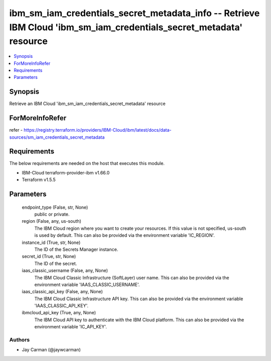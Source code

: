 
ibm_sm_iam_credentials_secret_metadata_info -- Retrieve IBM Cloud 'ibm_sm_iam_credentials_secret_metadata' resource
===================================================================================================================

.. contents::
   :local:
   :depth: 1


Synopsis
--------

Retrieve an IBM Cloud 'ibm_sm_iam_credentials_secret_metadata' resource


ForMoreInfoRefer
----------------
refer - https://registry.terraform.io/providers/IBM-Cloud/ibm/latest/docs/data-sources/sm_iam_credentials_secret_metadata

Requirements
------------
The below requirements are needed on the host that executes this module.

- IBM-Cloud terraform-provider-ibm v1.66.0
- Terraform v1.5.5



Parameters
----------

  endpoint_type (False, str, None)
    public or private.


  region (False, any, us-south)
    The IBM Cloud region where you want to create your resources. If this value is not specified, us-south is used by default. This can also be provided via the environment variable 'IC_REGION'.


  instance_id (True, str, None)
    The ID of the Secrets Manager instance.


  secret_id (True, str, None)
    The ID of the secret.


  iaas_classic_username (False, any, None)
    The IBM Cloud Classic Infrastructure (SoftLayer) user name. This can also be provided via the environment variable 'IAAS_CLASSIC_USERNAME'.


  iaas_classic_api_key (False, any, None)
    The IBM Cloud Classic Infrastructure API key. This can also be provided via the environment variable 'IAAS_CLASSIC_API_KEY'.


  ibmcloud_api_key (True, any, None)
    The IBM Cloud API key to authenticate with the IBM Cloud platform. This can also be provided via the environment variable 'IC_API_KEY'.













Authors
~~~~~~~

- Jay Carman (@jaywcarman)

